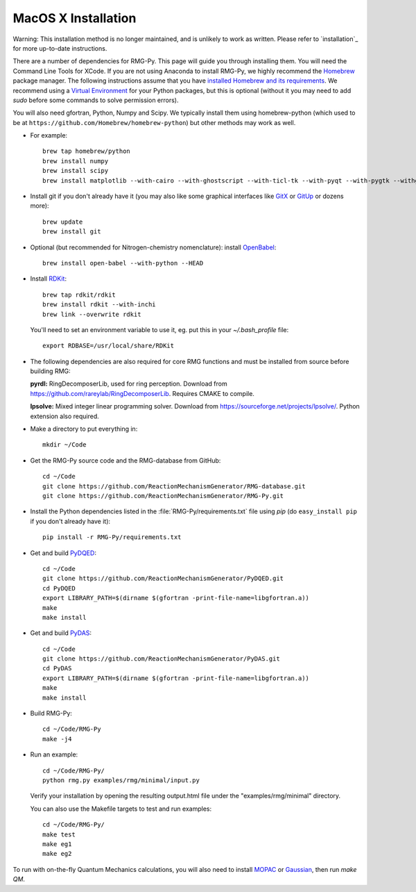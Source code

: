 .. _macos:

********************
MacOS X Installation
********************

Warning: This installation method is no longer maintained, and is unlikely to work as written.
Please refer to `installation`_ for more up-to-date instructions.

There are a number of dependencies for RMG-Py. This page will guide you through installing them.
You will need the Command Line Tools for XCode. If you are not using Anaconda to install RMG-Py,
we highly recommend the `Homebrew <https://brew.sh>`_ package manager.
The following instructions assume that you have `installed Homebrew and its requirements <https://brew.sh>`_.
We recommend using a `Virtual Environment <https://docs.python-guide.org/dev/virtualenvs/>`_ for your Python packages,
but this is optional (without it you may need to add `sudo` before some commands to solve permission errors).

You will also need gfortran, Python, Numpy and Scipy. We typically install them using 
homebrew-python (which used to be at ``https://github.com/Homebrew/homebrew-python``)  but other methods may work as well.

* For example::

	brew tap homebrew/python
	brew install numpy
	brew install scipy
	brew install matplotlib --with-cairo --with-ghostscript --with-ticl-tk --with-pyqt --with-pygtk --withgtk3

* Install git if you don't already have it (you may also like some graphical interfaces like `GitX <https://github.com/gitx/gitx>`_ or `GitUp <https://gitup.co>`_ or dozens more)::

	brew update
	brew install git

* Optional (but recommended for Nitrogen-chemistry nomenclature): install `OpenBabel <http://www.openbabel.org>`_::

	brew install open-babel --with-python --HEAD

* Install `RDKit <https://www.rdkit.org>`_::

	brew tap rdkit/rdkit
	brew install rdkit --with-inchi
	brew link --overwrite rdkit

  You'll need to set an environment variable to use it, eg. put this in your `~/.bash_profile` file::
	
	export RDBASE=/usr/local/share/RDKit

* The following dependencies are also required for core RMG functions and must be installed from source before building RMG:

  **pyrdl:** RingDecomposerLib, used for ring perception. Download from https://github.com/rareylab/RingDecomposerLib. Requires CMAKE to compile.

  **lpsolve:** Mixed integer linear programming solver. Download from https://sourceforge.net/projects/lpsolve/. Python extension also required.

* Make a directory to put everything in::

	mkdir ~/Code

* Get the RMG-Py source code and the RMG-database from GitHub::

	cd ~/Code
	git clone https://github.com/ReactionMechanismGenerator/RMG-database.git
	git clone https://github.com/ReactionMechanismGenerator/RMG-Py.git

* Install the Python dependencies listed in the :file:`RMG-Py/requirements.txt` file using `pip` (do ``easy_install pip`` if you don't already have it)::

	pip install -r RMG-Py/requirements.txt

* Get and build `PyDQED <https://github.com/ReactionMechanismGenerator/PyDQED>`_::

	cd ~/Code
	git clone https://github.com/ReactionMechanismGenerator/PyDQED.git
	cd PyDQED
	export LIBRARY_PATH=$(dirname $(gfortran -print-file-name=libgfortran.a))
	make
	make install

* Get and build `PyDAS <https://github.com/ReactionMechanismGenerator/PyDAS>`_::

	cd ~/Code
	git clone https://github.com/ReactionMechanismGenerator/PyDAS.git
	cd PyDAS
	export LIBRARY_PATH=$(dirname $(gfortran -print-file-name=libgfortran.a))
	make
	make install

* Build RMG-Py::

	cd ~/Code/RMG-Py
	make -j4

* Run an example: ::

	cd ~/Code/RMG-Py/
	python rmg.py examples/rmg/minimal/input.py

  Verify your installation by opening the resulting output.html file under the "examples/rmg/minimal" directory.
  
  You can also use the Makefile targets to test and run examples: ::

	cd ~/Code/RMG-Py/
	make test
	make eg1
	make eg2

To run with on-the-fly Quantum Mechanics calculations, you will also need to install
`MOPAC <http://openmopac.net/downloads.html>`_ or `Gaussian <https://gaussian.com>`_, then run `make QM`.
